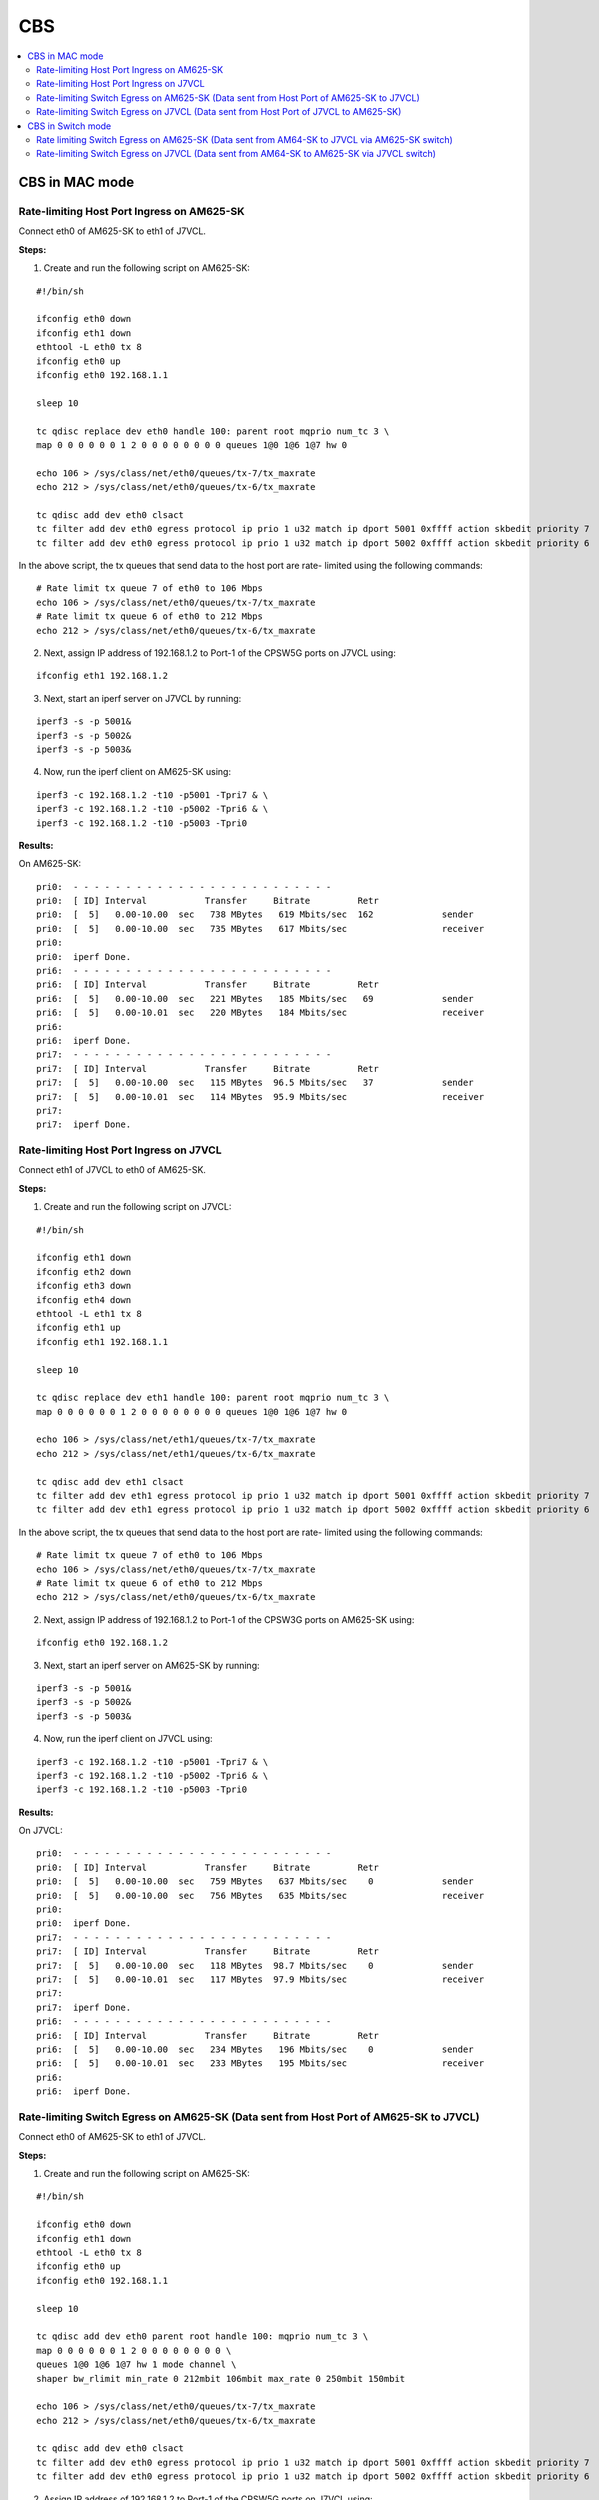 CBS
===

.. contents:: :local:
    :depth: 3

CBS in MAC mode
---------------

Rate-limiting Host Port Ingress on AM625-SK
^^^^^^^^^^^^^^^^^^^^^^^^^^^^^^^^^^^^^^^^^^^

Connect eth0 of AM625-SK to eth1 of J7VCL.

**Steps:**

1. Create and run the following script on AM625-SK:

::

    #!/bin/sh

    ifconfig eth0 down
    ifconfig eth1 down
    ethtool -L eth0 tx 8
    ifconfig eth0 up
    ifconfig eth0 192.168.1.1

    sleep 10

    tc qdisc replace dev eth0 handle 100: parent root mqprio num_tc 3 \
    map 0 0 0 0 0 0 1 2 0 0 0 0 0 0 0 0 queues 1@0 1@6 1@7 hw 0

    echo 106 > /sys/class/net/eth0/queues/tx-7/tx_maxrate
    echo 212 > /sys/class/net/eth0/queues/tx-6/tx_maxrate

    tc qdisc add dev eth0 clsact
    tc filter add dev eth0 egress protocol ip prio 1 u32 match ip dport 5001 0xffff action skbedit priority 7
    tc filter add dev eth0 egress protocol ip prio 1 u32 match ip dport 5002 0xffff action skbedit priority 6

In the above script,  the tx queues that send data to the host port are rate-
limited using the following commands:

::

    # Rate limit tx queue 7 of eth0 to 106 Mbps
    echo 106 > /sys/class/net/eth0/queues/tx-7/tx_maxrate
    # Rate limit tx queue 6 of eth0 to 212 Mbps
    echo 212 > /sys/class/net/eth0/queues/tx-6/tx_maxrate

2. Next, assign IP address of 192.168.1.2 to Port-1 of the CPSW5G ports on J7VCL using:

::

    ifconfig eth1 192.168.1.2

3. Next, start an iperf server on J7VCL by running:

::

    iperf3 -s -p 5001&
    iperf3 -s -p 5002&
    iperf3 -s -p 5003&

4. Now, run the iperf client on AM625-SK using:

::

    iperf3 -c 192.168.1.2 -t10 -p5001 -Tpri7 & \
    iperf3 -c 192.168.1.2 -t10 -p5002 -Tpri6 & \
    iperf3 -c 192.168.1.2 -t10 -p5003 -Tpri0

**Results:**

On AM625-SK:

::

    pri0:  - - - - - - - - - - - - - - - - - - - - - - - - -
    pri0:  [ ID] Interval           Transfer     Bitrate         Retr
    pri0:  [  5]   0.00-10.00  sec   738 MBytes   619 Mbits/sec  162             sender
    pri0:  [  5]   0.00-10.00  sec   735 MBytes   617 Mbits/sec                  receiver
    pri0:
    pri0:  iperf Done.
    pri6:  - - - - - - - - - - - - - - - - - - - - - - - - -
    pri6:  [ ID] Interval           Transfer     Bitrate         Retr
    pri6:  [  5]   0.00-10.00  sec   221 MBytes   185 Mbits/sec   69             sender
    pri6:  [  5]   0.00-10.01  sec   220 MBytes   184 Mbits/sec                  receiver
    pri6:
    pri6:  iperf Done.
    pri7:  - - - - - - - - - - - - - - - - - - - - - - - - -
    pri7:  [ ID] Interval           Transfer     Bitrate         Retr
    pri7:  [  5]   0.00-10.00  sec   115 MBytes  96.5 Mbits/sec   37             sender
    pri7:  [  5]   0.00-10.01  sec   114 MBytes  95.9 Mbits/sec                  receiver
    pri7:
    pri7:  iperf Done.

Rate-limiting Host Port Ingress on J7VCL
^^^^^^^^^^^^^^^^^^^^^^^^^^^^^^^^^^^^^^^^

Connect eth1 of J7VCL to eth0 of AM625-SK.

**Steps:**

1. Create and run the following script on J7VCL:

::

    #!/bin/sh

    ifconfig eth1 down
    ifconfig eth2 down
    ifconfig eth3 down
    ifconfig eth4 down
    ethtool -L eth1 tx 8
    ifconfig eth1 up
    ifconfig eth1 192.168.1.1

    sleep 10

    tc qdisc replace dev eth1 handle 100: parent root mqprio num_tc 3 \
    map 0 0 0 0 0 0 1 2 0 0 0 0 0 0 0 0 queues 1@0 1@6 1@7 hw 0

    echo 106 > /sys/class/net/eth1/queues/tx-7/tx_maxrate
    echo 212 > /sys/class/net/eth1/queues/tx-6/tx_maxrate

    tc qdisc add dev eth1 clsact
    tc filter add dev eth1 egress protocol ip prio 1 u32 match ip dport 5001 0xffff action skbedit priority 7
    tc filter add dev eth1 egress protocol ip prio 1 u32 match ip dport 5002 0xffff action skbedit priority 6

In the above script,  the tx queues that send data to the host port are rate-
limited using the following commands:

::

    # Rate limit tx queue 7 of eth0 to 106 Mbps
    echo 106 > /sys/class/net/eth0/queues/tx-7/tx_maxrate
    # Rate limit tx queue 6 of eth0 to 212 Mbps
    echo 212 > /sys/class/net/eth0/queues/tx-6/tx_maxrate

2. Next, assign IP address of 192.168.1.2 to Port-1 of the CPSW3G ports on AM625-SK using:

::

    ifconfig eth0 192.168.1.2

3. Next, start an iperf server on AM625-SK by running:

::

    iperf3 -s -p 5001&
    iperf3 -s -p 5002&
    iperf3 -s -p 5003&

4. Now, run the iperf client on J7VCL using:

::

    iperf3 -c 192.168.1.2 -t10 -p5001 -Tpri7 & \
    iperf3 -c 192.168.1.2 -t10 -p5002 -Tpri6 & \
    iperf3 -c 192.168.1.2 -t10 -p5003 -Tpri0

**Results:**

On J7VCL:

::

    pri0:  - - - - - - - - - - - - - - - - - - - - - - - - -
    pri0:  [ ID] Interval           Transfer     Bitrate         Retr
    pri0:  [  5]   0.00-10.00  sec   759 MBytes   637 Mbits/sec    0             sender
    pri0:  [  5]   0.00-10.00  sec   756 MBytes   635 Mbits/sec                  receiver
    pri0:
    pri0:  iperf Done.
    pri7:  - - - - - - - - - - - - - - - - - - - - - - - - -
    pri7:  [ ID] Interval           Transfer     Bitrate         Retr
    pri7:  [  5]   0.00-10.00  sec   118 MBytes  98.7 Mbits/sec    0             sender
    pri7:  [  5]   0.00-10.01  sec   117 MBytes  97.9 Mbits/sec                  receiver
    pri7:
    pri7:  iperf Done.
    pri6:  - - - - - - - - - - - - - - - - - - - - - - - - -
    pri6:  [ ID] Interval           Transfer     Bitrate         Retr
    pri6:  [  5]   0.00-10.00  sec   234 MBytes   196 Mbits/sec    0             sender
    pri6:  [  5]   0.00-10.01  sec   233 MBytes   195 Mbits/sec                  receiver
    pri6:
    pri6:  iperf Done.

Rate-limiting Switch Egress on AM625-SK (Data sent from Host Port of AM625-SK to J7VCL)
^^^^^^^^^^^^^^^^^^^^^^^^^^^^^^^^^^^^^^^^^^^^^^^^^^^^^^^^^^^^^^^^^^^^^^^^^^^^^^^^^^^^^^^

Connect eth0 of AM625-SK to eth1 of J7VCL.

**Steps:**

1. Create and run the following script on AM625-SK:

::

    #!/bin/sh

    ifconfig eth0 down
    ifconfig eth1 down
    ethtool -L eth0 tx 8
    ifconfig eth0 up
    ifconfig eth0 192.168.1.1

    sleep 10

    tc qdisc add dev eth0 parent root handle 100: mqprio num_tc 3 \
    map 0 0 0 0 0 0 1 2 0 0 0 0 0 0 0 0 \
    queues 1@0 1@6 1@7 hw 1 mode channel \
    shaper bw_rlimit min_rate 0 212mbit 106mbit max_rate 0 250mbit 150mbit

    echo 106 > /sys/class/net/eth0/queues/tx-7/tx_maxrate
    echo 212 > /sys/class/net/eth0/queues/tx-6/tx_maxrate

    tc qdisc add dev eth0 clsact
    tc filter add dev eth0 egress protocol ip prio 1 u32 match ip dport 5001 0xffff action skbedit priority 7
    tc filter add dev eth0 egress protocol ip prio 1 u32 match ip dport 5002 0xffff action skbedit priority 6

2. Assign IP address of 192.168.1.2 to Port-1 of the CPSW5G ports on J7VCL using:

::

    ifconfig eth1 192.168.1.2

3. Next, start an iperf server on J7VCL using:

::

    iperf3 -s -p 5001&
    iperf3 -s -p 5002&
    iperf3 -s -p 5003&

4. Now, run the iperf client on AM625-SK using:

::

    iperf3 -c 192.168.1.2 -t10 -p5001 -Tpri7 & \
    iperf3 -c 192.168.1.2 -t10 -p5002 -Tpri6 & \
    iperf3 -c 192.168.1.2 -t10 -p5003 -Tpri0

**Results:**

On AM625-SK:

::

    pri7:  - - - - - - - - - - - - - - - - - - - - - - - - -
    pri7:  [ ID] Interval           Transfer     Bitrate         Retr
    pri7:  [  5]   0.00-10.00  sec   116 MBytes  97.1 Mbits/sec   17             sender
    pri7:  [  5]   0.00-10.00  sec   115 MBytes  96.5 Mbits/sec                  receiver
    pri7:
    pri7:  iperf Done.
    pri6:  - - - - - - - - - - - - - - - - - - - - - - - - -
    pri6:  [ ID] Interval           Transfer     Bitrate         Retr
    pri6:  [  5]   0.00-10.00  sec   226 MBytes   190 Mbits/sec   33             sender
    pri6:  [  5]   0.00-10.01  sec   225 MBytes   189 Mbits/sec                  receiver
    pri6:
    pri6:  iperf Done.
    pri0:  - - - - - - - - - - - - - - - - - - - - - - - - -
    pri0:  [ ID] Interval           Transfer     Bitrate         Retr
    pri0:  [  5]   0.00-10.00  sec   716 MBytes   601 Mbits/sec   42             sender
    pri0:  [  5]   0.00-10.00  sec   714 MBytes   598 Mbits/sec                  receiver
    pri0:
    pri0:  iperf Done.

Rate-limiting Switch Egress on J7VCL (Data sent from Host Port of J7VCL to AM625-SK)
^^^^^^^^^^^^^^^^^^^^^^^^^^^^^^^^^^^^^^^^^^^^^^^^^^^^^^^^^^^^^^^^^^^^^^^^^^^^^^^^^^^^

Connect eth1 of J7VCL to eth0 of AM625-SK.

**Steps:**

1. Create and run the following script on J7VCL:

::

    #!/bin/sh

    ifconfig eth1 down
    ifconfig eth2 down
    ifconfig eth3 down
    ifconfig eth4 down
    ethtool -L eth1 tx 8
    ifconfig eth1 up
    ifconfig eth1 192.168.1.1

    sleep 10

    tc qdisc add dev eth1 parent root handle 100: mqprio num_tc 3 \
    map 0 0 0 0 0 0 1 2 0 0 0 0 0 0 0 0 \
    queues 1@0 1@6 1@7 hw 1 mode channel \
    shaper bw_rlimit min_rate 0 212mbit 106mbit max_rate 0 250mbit 150mbit

    echo 106 > /sys/class/net/eth1/queues/tx-7/tx_maxrate
    echo 212 > /sys/class/net/eth1/queues/tx-6/tx_maxrate

    tc qdisc add dev eth1 clsact
    tc filter add dev eth1 egress protocol ip prio 1 u32 match ip dport 5001 0xffff action skbedit priority 7
    tc filter add dev eth1 egress protocol ip prio 1 u32 match ip dport 5002 0xffff action skbedit priority 6

2. Assign IP address of 192.168.1.2 to Port-1 of the CPSW3G ports on AM625-SK using:

::

    ifconfig eth0 192.168.1.2

3. Next, start an iperf server on AM625-SK using:

::

    iperf3 -s -p 5001&
    iperf3 -s -p 5002&
    iperf3 -s -p 5003&

4. Now, run the iperf client on J7VCL using:

::

    iperf3 -c 192.168.1.2 -t10 -p5001 -Tpri7 & \
    iperf3 -c 192.168.1.2 -t10 -p5002 -Tpri6 & \
    iperf3 -c 192.168.1.2 -t10 -p5003 -Tpri0

**Results:**

On J7VCL:

::

    pri0:  - - - - - - - - - - - - - - - - - - - - - - - - -
    pri0:  [ ID] Interval           Transfer     Bitrate         Retr
    pri0:  [  5]   0.00-10.00  sec   746 MBytes   626 Mbits/sec    0             sender
    pri0:  [  5]   0.00-10.00  sec   744 MBytes   624 Mbits/sec                  receiver
    pri0:
    pri0:  iperf Done.
    pri6:  - - - - - - - - - - - - - - - - - - - - - - - - -
    pri6:  [ ID] Interval           Transfer     Bitrate         Retr
    pri6:  [  5]   0.00-10.00  sec   234 MBytes   196 Mbits/sec    0             sender
    pri6:  [  5]   0.00-10.01  sec   233 MBytes   195 Mbits/sec                  receiver
    pri6:
    pri6:  iperf Done.
    pri7:  - - - - - - - - - - - - - - - - - - - - - - - - -
    pri7:  [ ID] Interval           Transfer     Bitrate         Retr
    pri7:  [  5]   0.00-10.00  sec   119 MBytes  99.4 Mbits/sec    0             sender
    pri7:  [  5]   0.00-10.01  sec   117 MBytes  98.3 Mbits/sec                  receiver
    pri7:
    pri7:  iperf Done.

CBS in Switch mode
------------------

Rate-limiting is implemented on the sender and the switch, with the rate-
limiting on the switch being stricter than the sender. This is done due
to the size limit of the TX FIFO queue.

.. note::

    All three devices (AM625-SK, AM64-SK and J7VCL) must be a part of the
    same VLAN, to ensure that the priority field is included in the
    packets, enabling the switch to identify the priority and rate-limit
    traffic accordingly.

Rate limiting Switch Egress on AM625-SK (Data sent from AM64-SK to J7VCL via AM625-SK switch)
^^^^^^^^^^^^^^^^^^^^^^^^^^^^^^^^^^^^^^^^^^^^^^^^^^^^^^^^^^^^^^^^^^^^^^^^^^^^^^^^^^^^^^^^^^^^^

Connect AM64-SK's eth0 to AM625-SK's eth0 and J7VCL's eth1 to AM625-SK's
eth1.

**Steps:**

1. Create and run the following script on AM625-SK:

::

    #!/bin/sh
    ifconfig eth0 down
    ifconfig eth1 down
    ethtool -L eth1 tx 8
    ethtool --set-priv-flags eth1 p0-rx-ptype-rrobin off

    devlink dev param set platform/8000000.ethernet name switch_mode value true cmode runtime
    ip link add name br0 type bridge
    ip link set dev br0 type bridge ageing_time 1000
    ip link set dev eth0 up
    ip link set dev eth1 up
    sleep 10

    ip link set dev eth0 master br0
    ip link set dev eth1 master br0
    ip link set dev br0 up
    ip link set dev br0 type bridge vlan_filtering 1
    bridge vlan add dev br0 vid 1 pvid untagged self
    bridge vlan add dev eth0 vid 100 master
    bridge vlan add dev eth1 vid 100 master


    tc qdisc add dev eth1 parent root handle 100: mqprio num_tc 3 \
    map 0 0 0 0 0 0 1 2 0 0 0 0 0 0 0 0 \
    queues 1@0 1@6 1@7 hw 1 mode channel \
    shaper bw_rlimit min_rate 99mbit 211mbit 105mbit max_rate 100mbit 212mbit 106mbit

2. Create and run the following script on AM64-SK:

::

    #!/bin/sh

    ifconfig eth0 down
    ifconfig eth1 down
    ethtool -L eth0 tx 8
    ifconfig eth0 up
    sleep 5

    ip link add link eth0 name eth0.100 type vlan id 100
    ip link set eth0.100 type vlan egress 0:0 1:1 2:2 3:3 4:4 5:5 6:6 7:7
    sleep 5
    ifconfig eth0.100 192.168.1.1 netmask 255.255.255.0
    sleep 2

    echo 106 > /sys/class/net/eth0/queues/tx-7/tx_maxrate
    echo 212 > /sys/class/net/eth0/queues/tx-6/tx_maxrate

    tc qdisc add dev eth0.100 clsact
    tc filter add dev eth0.100 egress protocol ip prio 1 u32 match ip dport 5001 0xffff action skbedit priority 7
    tc filter add dev eth0.100 egress protocol ip prio 1 u32 match ip dport 5002 0xffff action skbedit priority 6

    tc qdisc add dev eth0 parent root handle 100: mqprio num_tc 3 \
    map 0 0 0 0 0 0 1 2 0 0 0 0 0 0 0 0 \
    queues 1@0 1@6 1@7 hw 1 mode channel \
    shaper bw_rlimit min_rate 101mbit 213mbit 107mbit max_rate 102mbit 214mbit 108mbit

3. Create and run the following scripts on J7VCL:

::

    #!/bin/sh

    ip link add link eth1 name eth1.100 type vlan id 100
    sleep 5
    ifconfig eth1.100 192.168.1.2 netmask 255.255.255.0
    sleep 2
    iperf3 -s -p 5001&
    iperf3 -s -p 5002&
    iperf3 -s -p 5003&

4. Now, run the iperf client on AM64-SK using the following commands:

::

    iperf3 -c 192.168.1.2 -u -b108M -t10 -p5001 -Tpri7 & \
    iperf3 -c 192.168.1.2 -u -b214M -t10 -p5002 -Tpri6 & \
    iperf3 -c 192.168.1.2 -u -b102M -t10 -p5003 -Tpri0

**Results:**

::

    pri7:  - - - - - - - - - - - - - - - - - - - - - - - - -
    pri7:  [ ID] Interval           Transfer     Bitrate         Jitter    Lost/Total Datagrams
    pri7:  [  5]   0.00-10.00  sec   120 MBytes   101 Mbits/sec  0.000 ms  0/87099 (0%)  sender
    pri7:  [  5]   0.00-10.01  sec   115 MBytes  96.6 Mbits/sec  0.027 ms  3682/87099 (4.2%)  receiver
    pri7:
    pri7:  iperf Done.
    pri6:  - - - - - - - - - - - - - - - - - - - - - - - - -
    pri6:  [ ID] Interval           Transfer     Bitrate         Jitter    Lost/Total Datagrams
    pri6:  [  5]   0.00-10.00  sec   241 MBytes   202 Mbits/sec  0.000 ms  0/174308 (0%)  sender
    pri6:  [  5]   0.00-10.00  sec   228 MBytes   191 Mbits/sec  0.104 ms  9203/174308 (5.3%)  receiver
    pri6:
    pri6:  iperf Done.
    pri0:  - - - - - - - - - - - - - - - - - - - - - - - - -
    pri0:  [ ID] Interval           Transfer     Bitrate         Jitter    Lost/Total Datagrams
    pri0:  [  5]   0.00-10.00  sec   116 MBytes  97.3 Mbits/sec  0.000 ms  0/84000 (0%)  sender
    pri0:  [  5]   0.00-10.00  sec   114 MBytes  95.3 Mbits/sec  0.028 ms  1700/83958 (2%)  receiver
    pri0:
    pri0:  iperf Done.

Rate-limiting Switch Egress on J7VCL (Data sent from AM64-SK to AM625-SK via J7VCL switch)
^^^^^^^^^^^^^^^^^^^^^^^^^^^^^^^^^^^^^^^^^^^^^^^^^^^^^^^^^^^^^^^^^^^^^^^^^^^^^^^^^^^^^^^^^^

Connect AM64-SK's eth0 to J7VCL's eth1 and AM625-SK's eth0 to J7VCL's eth2.

**Steps:**

1. Create and run the following script on J7VCL:

::

    #!/bin/sh
    ifconfig eth1 down
    ifconfig eth2 down
    ifconfig eth3 down
    ifconfig eth4 down
    ethtool -L eth2 tx 8
    ethtool --set-priv-flags eth2 p0-rx-ptype-rrobin off

    devlink dev param set platform/c000000.ethernet name switch_mode value true cmode runtime
    ip link add name br0 type bridge
    ip link set dev br0 type bridge ageing_time 1000
    ip link set dev eth1 up
    ip link set dev eth2 up
    sleep 10

    ip link set dev eth1 master br0
    ip link set dev eth2 master br0
    ip link set dev br0 up
    ip link set dev br0 type bridge vlan_filtering 1
    bridge vlan add dev br0 vid 1 pvid untagged self
    bridge vlan add dev eth1 vid 100 master
    bridge vlan add dev eth2 vid 100 master


    tc qdisc add dev eth2 parent root handle 100: mqprio num_tc 3 \
    map 0 0 0 0 0 0 1 2 0 0 0 0 0 0 0 0 \
    queues 1@0 1@6 1@7 hw 1 mode channel \
    shaper bw_rlimit min_rate 99mbit 211mbit 105mbit max_rate 100mbit 212mbit 106mbit

2. Create and run the following script on AM64-SK:

::

    #!/bin/sh

    ifconfig eth0 down
    ifconfig eth1 down
    ethtool -L eth0 tx 8
    ifconfig eth0 up
    sleep 5

    ip link add link eth0 name eth0.100 type vlan id 100
    ip link set eth0.100 type vlan egress 0:0 1:1 2:2 3:3 4:4 5:5 6:6 7:7
    sleep 5
    ifconfig eth0.100 192.168.1.1 netmask 255.255.255.0
    sleep 2

    echo 106 > /sys/class/net/eth0/queues/tx-7/tx_maxrate
    echo 212 > /sys/class/net/eth0/queues/tx-6/tx_maxrate

    tc qdisc add dev eth0.100 clsact
    tc filter add dev eth0.100 egress protocol ip prio 1 u32 match ip dport 5001 0xffff action skbedit priority 7
    tc filter add dev eth0.100 egress protocol ip prio 1 u32 match ip dport 5002 0xffff action skbedit priority 6

    tc qdisc add dev eth0 parent root handle 100: mqprio num_tc 3 \
    map 0 0 0 0 0 0 1 2 0 0 0 0 0 0 0 0 \
    queues 1@0 1@6 1@7 hw 1 mode channel \
    shaper bw_rlimit min_rate 101mbit 213mbit 107mbit max_rate 102mbit 214mbit 108mbit

3. Create and run the following script on AM625-SK:

::

    #!/bin/sh

    ip link add link eth0 name eth0.100 type vlan id 100
    sleep 5
    ifconfig eth0.100 192.168.1.2 netmask 255.255.255.0
    sleep 2
    iperf3 -s -p 5001&
    iperf3 -s -p 5002&
    iperf3 -s -p 5003&

4. Now, run the iperf client on AM64-SK using the following commands:

::

    iperf3 -c 192.168.1.2 -u -b108M -t10 -p5001 -Tpri7 & \
    iperf3 -c 192.168.1.2 -u -b214M -t10 -p5002 -Tpri6 & \
    iperf3 -c 192.168.1.2 -u -b102M -t10 -p5003 -Tpri0

**Results:**

::

    pri6:  - - - - - - - - - - - - - - - - - - - - - - - - -
    pri6:  [ ID] Interval           Transfer     Bitrate         Jitter    Lost/Total Datagrams
    pri6:  [  5]   0.00-10.00  sec   240 MBytes   201 Mbits/sec  0.000 ms  0/173574 (0%)  sender
    pri6:  [  5]   0.00-10.03  sec   215 MBytes   180 Mbits/sec  0.083 ms  18116/173574 (10%)  receiver
    pri6:
    pri6:  iperf Done.
    pri7:  - - - - - - - - - - - - - - - - - - - - - - - - -
    pri7:  [ ID] Interval           Transfer     Bitrate         Jitter    Lost/Total Datagrams
    pri7:  [  5]   0.00-10.00  sec   120 MBytes   101 Mbits/sec  0.000 ms  0/86842 (0%)  sender
    pri7:  [  5]   0.00-10.05  sec   117 MBytes  97.5 Mbits/sec  0.010 ms  2279/86842 (2.6%)  receiver
    pri7:
    pri7:  iperf Done.
    pri0:  - - - - - - - - - - - - - - - - - - - - - - - - -
    pri0:  [ ID] Interval           Transfer     Bitrate         Jitter    Lost/Total Datagrams
    pri0:  [  5]   0.00-10.00  sec   116 MBytes  97.2 Mbits/sec  0.000 ms  0/83913 (0%)  sender
    pri0:  [  5]   0.00-10.01  sec   113 MBytes  95.1 Mbits/sec  0.009 ms  1683/83848 (2%)  receiver
    pri0:
    pri0:  iperf Done.
